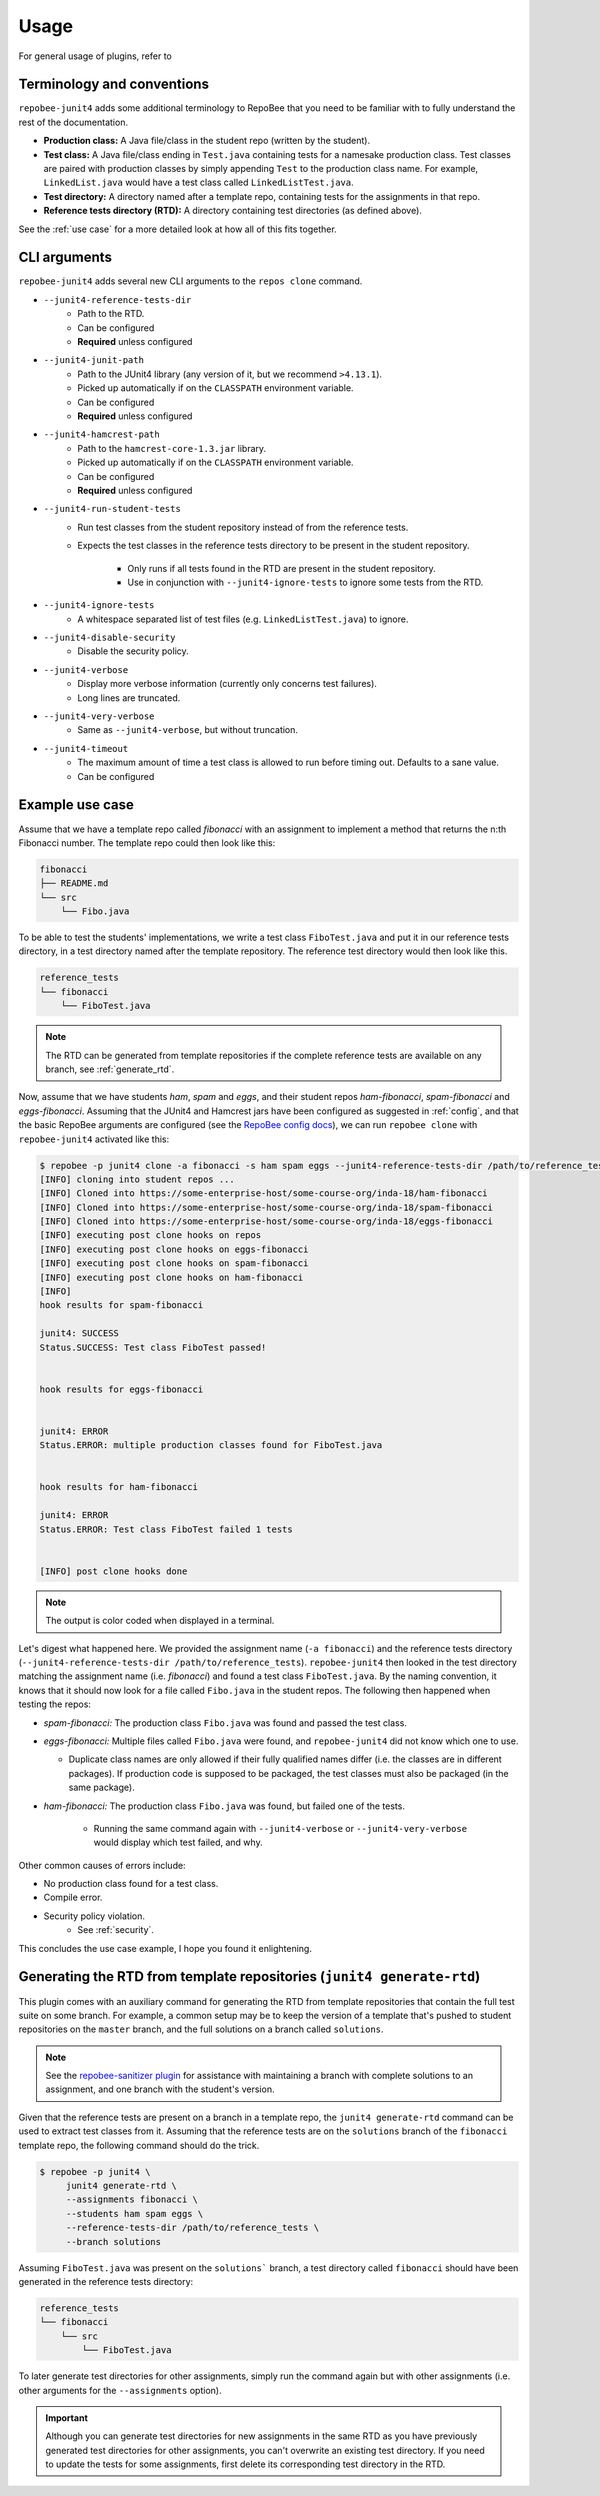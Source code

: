 .. _usage:

Usage
*****

For general usage of plugins, refer to

Terminology and conventions
---------------------------
``repobee-junit4`` adds some additional terminology to RepoBee that you need
to be familiar with to fully understand the rest of the documentation.

- **Production class:** A Java file/class in the student repo (written by the
  student).
- **Test class:** A Java file/class ending in ``Test.java`` containing tests
  for a namesake production class. Test classes are paired with production
  classes by simply appending ``Test`` to the production class name. For
  example, ``LinkedList.java`` would have a test class called
  ``LinkedListTest.java``.
- **Test directory:** A directory named after a template repo, containing tests
  for the assignments in that repo.
- **Reference tests directory (RTD):** A directory containing test directories
  (as defined above).

See the :ref:`use case` for a more detailed look at how all of this fits
together.

.. _cli:

CLI arguments
-------------

``repobee-junit4`` adds several new CLI arguments to the ``repos clone``
command.

* ``--junit4-reference-tests-dir``
    - Path to the RTD.
    - Can be configured
    - **Required** unless configured
* ``--junit4-junit-path``
    - Path to the JUnit4 library (any version of it, but we recommend
      ``>4.13.1``).
    - Picked up automatically if on the ``CLASSPATH`` environment variable.
    - Can be configured
    - **Required** unless configured
* ``--junit4-hamcrest-path``
    - Path to the ``hamcrest-core-1.3.jar`` library.
    - Picked up automatically if on the ``CLASSPATH`` environment variable.
    - Can be configured
    - **Required** unless configured
* ``--junit4-run-student-tests``
    - Run test classes from the student repository instead of from the
      reference tests.
    - Expects the test classes in the reference tests directory to be present
      in the student repository.
        - Only runs if all tests found in the RTD are present in the student
          repository.
        - Use in conjunction with ``--junit4-ignore-tests`` to ignore some
          tests from the RTD.
* ``--junit4-ignore-tests``
    - A whitespace separated list of test files (e.g. ``LinkedListTest.java``) to
      ignore.
* ``--junit4-disable-security``
    - Disable the security policy.
* ``--junit4-verbose``
    - Display more verbose information (currently only concerns test failures).
    - Long lines are truncated.
* ``--junit4-very-verbose``
    - Same as ``--junit4-verbose``, but without truncation.
* ``--junit4-timeout``
    - The maximum amount of time a test class is allowed to run before timing
      out. Defaults to a sane value.
    - Can be configured

.. _use case:

Example use case
----------------
Assume that we have a template repo called *fibonacci* with an assignment to
implement a method that returns the n:th Fibonacci number. The template repo
could then look like this:

.. code-block:: bash

   fibonacci
   ├── README.md
   └── src
       └── Fibo.java

To be able to test the students' implementations, we write a test class
``FiboTest.java`` and put it in our reference tests directory, in a test
directory named after the template repository. The reference test directory would
then look like this.

.. code-block:: bash

   reference_tests
   └── fibonacci
       └── FiboTest.java

.. note::

    The RTD can be generated from template repositories if the complete
    reference tests are available on any branch, see :ref:`generate_rtd`.

Now, assume that we have students *ham*, *spam* and *eggs*, and their student
repos *ham-fibonacci*, *spam-fibonacci* and *eggs-fibonacci*. Assuming that the
JUnit4 and Hamcrest jars have been configured as suggested in :ref:`config`,
and that the basic RepoBee arguments are configured (see the `RepoBee config
docs`_), we can run ``repobee clone`` with ``repobee-junit4`` activated like
this:

.. code-block:: none

   $ repobee -p junit4 clone -a fibonacci -s ham spam eggs --junit4-reference-tests-dir /path/to/reference_tests
   [INFO] cloning into student repos ...
   [INFO] Cloned into https://some-enterprise-host/some-course-org/inda-18/ham-fibonacci
   [INFO] Cloned into https://some-enterprise-host/some-course-org/inda-18/spam-fibonacci
   [INFO] Cloned into https://some-enterprise-host/some-course-org/inda-18/eggs-fibonacci
   [INFO] executing post clone hooks on repos
   [INFO] executing post clone hooks on eggs-fibonacci
   [INFO] executing post clone hooks on spam-fibonacci
   [INFO] executing post clone hooks on ham-fibonacci
   [INFO]
   hook results for spam-fibonacci

   junit4: SUCCESS
   Status.SUCCESS: Test class FiboTest passed!


   hook results for eggs-fibonacci


   junit4: ERROR
   Status.ERROR: multiple production classes found for FiboTest.java


   hook results for ham-fibonacci

   junit4: ERROR
   Status.ERROR: Test class FiboTest failed 1 tests


   [INFO] post clone hooks done

.. note::

   The output is color coded when displayed in a terminal.


Let's digest what happened here. We provided the assignment name (``-a
fibonacci``) and the reference tests directory (``--junit4-reference-tests-dir
/path/to/reference_tests``). ``repobee-junit4`` then looked in the test
directory matching the assignment name (i.e. *fibonacci*) and found a test
class ``FiboTest.java``. By the naming convention, it knows that it should now
look for a file called ``Fibo.java`` in the student repos. The following then
happened when testing the repos:

* *spam-fibonacci:* The production class ``Fibo.java`` was found and passed the
  test class.
* *eggs-fibonacci:* Multiple files called ``Fibo.java`` were found, and
  ``repobee-junit4`` did not know which one to use.

  - Duplicate class names are only allowed if their fully qualified names
    differ (i.e. the classes are in different packages).  If production code is
    supposed to be packaged, the test classes must also be packaged (in the
    same package).
* *ham-fibonacci:* The production class ``Fibo.java`` was found, but failed one
  of the tests.

    - Running the same command again with ``--junit4-verbose`` or
      ``--junit4-very-verbose`` would display which test failed, and why.

Other common causes of errors include:

- No production class found for a test class.
- Compile error.
- Security policy violation.
   - See :ref:`security`.

This concludes the use case example, I hope you found it enlightening.

.. _generate_rtd:

Generating the RTD from template repositories (``junit4 generate-rtd``)
-----------------------------------------------------------------------

This plugin comes with an auxiliary command for generating the RTD from template
repositories that contain the full test suite on some branch. For example, a
common setup may be to keep the version of a template that's pushed to student
repositories on the ``master`` branch, and the full solutions on a branch called
``solutions``.

.. note::

    See the `repobee-sanitizer plugin
    <https://github.com/repobee/repobee-sanitizer>`_ for assistance with
    maintaining a branch with complete solutions to an assignment, and one
    branch with the student's version.

Given that the reference tests are present on a branch in a template repo, the
``junit4 generate-rtd`` command can be used to extract test classes from it.
Assuming that the reference tests are on the ``solutions`` branch of the
``fibonacci`` template repo, the following command should do the
trick.

.. code-block:: bash

   $ repobee -p junit4 \
        junit4 generate-rtd \
        --assignments fibonacci \
        --students ham spam eggs \
        --reference-tests-dir /path/to/reference_tests \
        --branch solutions

Assuming ``FiboTest.java`` was present on the ``solutions``` branch, a test
directory called ``fibonacci`` should have been generated in the reference
tests directory:

.. code-block:: bash

   reference_tests
   └── fibonacci
       └── src
           └── FiboTest.java

To later generate test directories for other assignments, simply run the
command again but with other assignments (i.e. other arguments for the
``--assignments`` option).

.. important::

    Although you can generate test directories for new assignments in the same
    RTD as you have previously generated test directories for other
    assignments, you can't overwrite an existing test directory. If you need to
    update the tests for some assignments, first delete its corresponding test
    directory in the RTD.

.. _RepoBee config docs: https://repobee.readthedocs.io/en/latest/configuration.html#configuration-file
